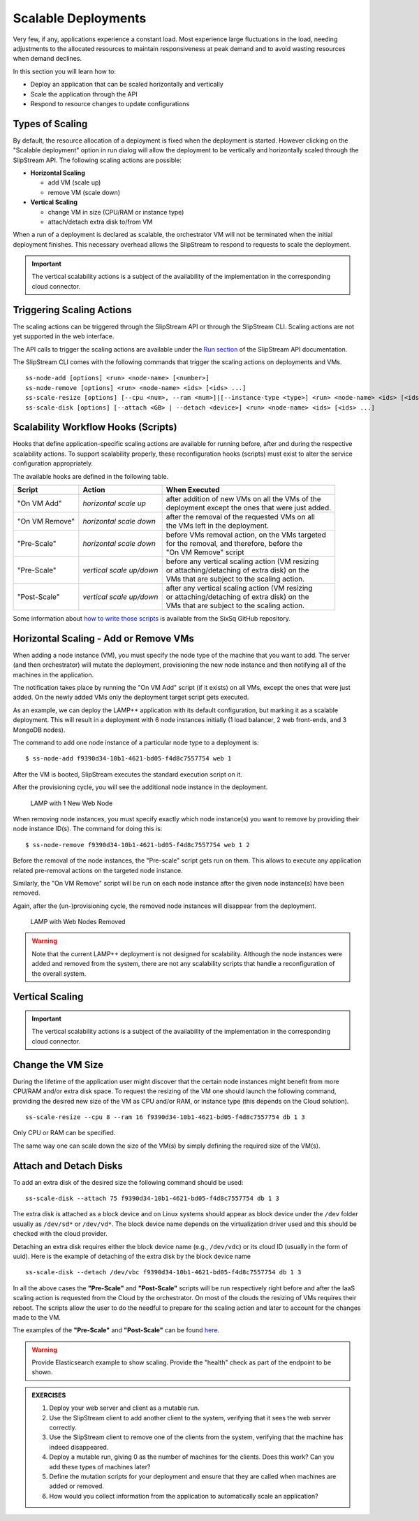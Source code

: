 Scalable Deployments
====================

Very few, if any, applications experience a constant load. Most
experience large fluctuations in the load, needing adjustments to the
allocated resources to maintain responsiveness at peak demand and to
avoid wasting resources when demand declines.

In this section you will learn how to:

-  Deploy an application that can be scaled horizontally and vertically
-  Scale the application through the API
-  Respond to resource changes to update configurations


Types of Scaling
----------------

By default, the resource allocation of a deployment is fixed when the
deployment is started. However clicking on the "Scalable deployment"
option in run dialog will allow the deployment to be vertically and
horizontally scaled through the SlipStream API. The following scaling
actions are possible:

-  **Horizontal Scaling**

   -  add VM (scale up)
   -  remove VM (scale down)

-  **Vertical Scaling**

   -  change VM in size (CPU/RAM or instance type)
   -  attach/detach extra disk to/from VM

When a run of a deployment is declared as scalable, the orchestrator VM
will not be terminated when the initial deployment finishes. This
necessary overhead allows the SlipStream to respond to requests to scale
the deployment.

.. important:: 
   
   The vertical scalability actions is a subject of the availability
   of the implementation in the corresponding cloud connector.

Triggering Scaling Actions
--------------------------

The scaling actions can be triggered through the SlipStream API or
through the SlipStream CLI. Scaling actions are not yet supported in the
web interface.

The API calls to trigger the scaling actions are available under the
`Run section <http://ssapi.sixsq.com/#create-a-mutable-run>`__ of the
SlipStream API documentation.

The SlipStream CLI comes with the following commands that trigger the
scaling actions on deployments and VMs.

::

    ss-node-add [options] <run> <node-name> [<number>]
    ss-node-remove [options] <run> <node-name> <ids> [<ids> ...]
    ss-scale-resize [options] [--cpu <num>, --ram <num>]|[--instance-type <type>] <run> <node-name> <ids> [<ids> ...]
    ss-scale-disk [options] [--attach <GB> | --detach <device>] <run> <node-name> <ids> [<ids> ...]

Scalability Workflow Hooks (Scripts)
------------------------------------

Hooks that define application-specific scaling actions are available for
running before, after and during the respective scalability actions. To
support scalability properly, these reconfiguration hooks (scripts) must
exist to alter the service configuration appropriately.

The available hooks are defined in the following table.

============== ========================== =================================================== 
Script         Action                     When Executed                                       
============== ========================== =================================================== 
"On VM Add"    *horizontal scale up*      | after addition of new VMs on all the VMs of the    
                                          | deployment except the ones that were just added.   
-------------- -------------------------- --------------------------------------------------- 
"On VM Remove" *horizontal scale down*    | after the removal of the requested VMs on all      
                                          | the VMs left in the deployment.                    
-------------- -------------------------- --------------------------------------------------- 
"Pre-Scale"    *horizontal scale down*    | before VMs removal action, on the VMs targeted     
                                          | for the removal, and therefore, before the         
                                          | "On VM Remove" script                              
-------------- -------------------------- --------------------------------------------------- 
"Pre-Scale"    *vertical scale up/down*   | before any vertical scaling action (VM resizing    
                                          | or attaching/detaching of extra disk) on the
                                          | VMs that are subject to the scaling action.            
-------------- -------------------------- --------------------------------------------------- 
"Post-Scale"   *vertical scale up/down*   | after any vertical scaling action (VM resizing
                                          | or attaching/detaching of extra disk) on the 
                                          | VMs that are subject to the scaling action.
============== ========================== =================================================== 

Some information about `how to write those
scripts <https://github.com/slipstream/SlipStreamClient/tree/master/client>`__
is available from the SixSq GitHub repository.

Horizontal Scaling - Add or Remove VMs
--------------------------------------

When adding a node instance (VM), you must specify the node type of the
machine that you want to add. The server (and then orchestrator) will
mutate the deployment, provisioning the new node instance and then
notifying all of the machines in the application.

The notification takes place by running the "On VM Add" script (if it
exists) on all VMs, except the ones that were just added. On the newly
added VMs only the deployment target script gets executed.

As an example, we can deploy the LAMP++ application with its default
configuration, but marking it as a scalable deployment. This will result
in a deployment with 6 node instances initially (1 load balancer, 2 web
front-ends, and 3 MongoDB nodes).

The command to add one node instance of a particular node type to a
deployment is:

::

    $ ss-node-add f9390d34-10b1-4621-bd05-f4d8c7557754 web 1

After the VM is booted, SlipStream executes the standard execution
script on it.

After the provisioning cycle, you will see the additional node instance
in the deployment.

.. figure:: images/screenshots/lamp-scale-up.png
   :alt: LAMP with 1 New Web Node

   LAMP with 1 New Web Node

When removing node instances, you must specify exactly which node
instance(s) you want to remove by providing their node instance ID(s).
The command for doing this is:

::

    $ ss-node-remove f9390d34-10b1-4621-bd05-f4d8c7557754 web 1 2

Before the removal of the node instances, the "Pre-scale" script gets
run on them. This allows to execute any application related pre-removal
actions on the targeted node instance.

Similarly, the "On VM Remove" script will be run on each node instance
after the given node instance(s) have been removed.

Again, after the (un-)provisioning cycle, the removed node instances
will disappear from the deployment.

.. figure:: images/screenshots/lamp-scale-down.png
   :alt: LAMP with Web Nodes Removed

   LAMP with Web Nodes Removed

.. warning:: 

    Note that the current LAMP++ deployment is not designed for
    scalability. Although the node instances were added and removed from
    the system, there are not any scalability scripts that handle a
    reconfiguration of the overall system.

Vertical Scaling
----------------

.. important:: 

    The vertical scalability actions is a subject of the availability of
    the implementation in the corresponding cloud connector.

Change the VM Size
------------------

During the lifetime of the application user might discover that the
certain node instances might benefit from more CPU/RAM and/or extra disk
space. To request the resizing of the VM one should launch the following
command, providing the desired new size of the VM as CPU and/or RAM, or
instance type (this depends on the Cloud solution).

::

    ss-scale-resize --cpu 8 --ram 16 f9390d34-10b1-4621-bd05-f4d8c7557754 db 1 3

Only CPU or RAM can be specified.

The same way one can scale down the size of the VM(s) by simply defining
the required size of the VM(s).

Attach and Detach Disks
-----------------------

To add an extra disk of the desired size the following command should be
used:

::

    ss-scale-disk --attach 75 f9390d34-10b1-4621-bd05-f4d8c7557754 db 1 3

The extra disk is attached as a block device and on Linux systems should
appear as block device under the ``/dev`` folder usually as ``/dev/sd*``
or ``/dev/vd*``. The block device name depends on the virtualization
driver used and this should be checked with the cloud provider.

Detaching an extra disk requires either the block device name (e.g.,
``/dev/vdc``) or its cloud ID (usually in the form of uuid). Here is the
example of detaching of the extra disk by the block device name

::

    ss-scale-disk --detach /dev/vbc f9390d34-10b1-4621-bd05-f4d8c7557754 db 1 3

In all the above cases the **"Pre-Scale"** and **"Post-Scale"** scripts
will be run respectively right before and after the IaaS scaling action
is requested from the Cloud by the orchestrator. On most of the clouds
the resizing of VMs requires their reboot. The scripts allow the user to
do the needful to prepare for the scaling action and later to account
for the changes made to the VM.

The examples of the **"Pre-Scale"** and **"Post-Scale"** can be found
`here <https://github.com/slipstream/SlipStreamClient/tree/master/client>`__.

.. warning::

   Provide Elasticsearch example to show scaling.  Provide the
   "health" check as part of the endpoint to be shown.

.. admonition:: EXERCISES

   1. Deploy your web server and client as a mutable run.
   2. Use the SlipStream client to add another client to the system,
      verifying that it sees the web server correctly.
   3. Use the SlipStream client to remove one of the clients from the
      system, verifying that the machine has indeed disappeared.
   4. Deploy a mutable run, giving 0 as the number of machines for the
      clients. Does this work? Can you add these types of machines later?
   5. Define the mutation scripts for your deployment and ensure that they
      are called when machines are added or removed.
   6. How would you collect information from the application to
      automatically scale an application?
